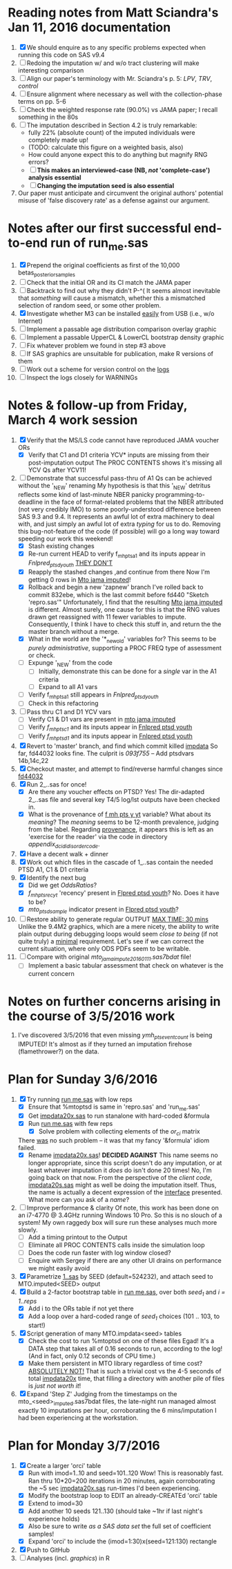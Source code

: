 * Reading notes from Matt Sciandra's Jan 11, 2016 documentation
  1. [X] We should enquire as to any specific problems expected when running this code on SAS v9.4
  2. [ ] Redoing the imputation w/ and w/o tract clustering will make interesting comparison
  3. [ ] Align our paper's terminology with Mr. Sciandra's p. 5: /LPV/, /TRV/, /control/
  4. [ ] Ensure alignment where necessary as well with the collection-phase terms on pp. 5-6
  5. [ ] Check the weighted response rate (90.0%) vs JAMA paper; I recall something in the 80s
  6. [ ] The imputation described in Section 4.2 is truly remarkable:
     - fully 22% (absolute count) of the imputed individuals were completely made up!
     - (TODO: calculate this figure on a weighted basis, also)
     - How could anyone expect this to do anything but magnify RNG errors?
     - [ ] **This makes an interviewed-case (NB, /not/ 'complete-case') analysis essential**
     - [ ] **Changing the imputation seed is also essential**
  7. Our paper must anticipate and circumvent the original authors' potential misuse of 'false discovery rate' as a defense against our argument.

* Notes after our first successful end-to-end run of run_me.sas
  1. [X] Prepend the original coefficients as first of the 10,000 betas_posterior_samples
  2. [ ] Check that the initial OR and its CI match the JAMA paper
  3. [ ] Backtrack to find out why they didn't P-^(
     It seems almost inevitable that /something/ will cause a mismatch, whether this a mismatched
     selection of random seed, or some other problem.
  4. [X] Investigate whether M3 can be installed _easily_ from USB (i.e., w/o Internet)
  5. [ ] Implement a passable age distribution comparison overlay graphic
  6. [ ] Implement a passable UpperCL & LowerCL bootstrap density graphic
  7. [ ] Fix whatever problem we found in step #3 above
  8. [ ] If SAS graphics are unsuitable for publication, make R versions of them
  9. [ ] Work out a scheme for version control on the _logs_
  10. [ ] Inspect the logs closely for WARNINGs

* Notes & follow-up from Friday, March 4 work session
  1. [X] Verify that the MS/LS code cannot have reproduced JAMA voucher ORs
     - [X] Verify that C1 and D1 criteria YCV* inputs are missing from their post-imputation output
       The PROC CONTENTS shows it's missing all YCV Qs after YCV11!
  2. [-] Demonstrate that successful pass-thru of A1 Qs can be achieved without the '_NEW' renaming
     My hypothesis is that this '_NEW' detritus reflects some kind of last-minute NBER panicky
     programming-to-deadline in the face of format-related problems that the NBER attributed (not
     very credibly IMO) to some poorly-understood difference between SAS 9.3 and 9.4.  It represents
     an awful lot of extra machinery to deal with, and just simply an awful lot of extra /typing/
     for us to do.  Removing this bug-not-feature of the code (if possible) will go a long way
     toward speeding our work this weekend! 
     - [X] Stash existing changes
     - [X] Re-run current HEAD to verify f_mh_pts_a1 and its inputs appear in /Fnlpred_ptsd_youth/
       _THEY DON'T_
     - [X] Reapply the stashed changes ,and continue from there
       Now I'm getting 0 rows in _Mto jama imputed_!
     - [X] Rollback and begin a new 'zapnew' branch
       I've rolled back to commit 832ebe, which is the last commit before fd440 "Sketch 'repro.sas'"
       Unfortunately, I find that the resulting _Mto jama imputed_ is different.  Almost surely, one
       cause for this is that the RNG values drawn get reassigned with 11 fewer variables to impute.
       Consequently, I think I have to check this stuff in, and return the the master branch without
       a merge.
     - [X] What in the world are the '*_new_old' variables for?
       This seems to be /purely administrative/, supporting a PROC FREQ type of assessment or check.
     - [ ] Expunge '_NEW' from the code
       - [ ] Initially, demonstrate this can be done for a /single/ var in the A1 criteria
       - [ ] Expand to all A1 vars
     - [ ] Verify f_mh_pts_a1 still appears in /Fnlpred_ptsd_youth/
     - [ ] Check in this refactoring
  3. [ ] Pass thru C1 and D1 YCV vars
     - [ ] Verify C1 & D1 vars are present in _mto jama imputed_
     - [ ] Verify /f_mh_pts_c1/ and its inputs appear in _Fnlpred ptsd youth_
     - [ ] Verify /f_mh_pts_d1/ and its inputs appear in _Fnlpred ptsd youth_
  4. [X] Revert to 'master' branch, and find which commit killed _impdata_
     So far, fd44032 looks fine.  The culprit is /093f755/ -- Add ptsdvars 14b,14c,22
  5. [X] Checkout master, and attempt to find/reverse harmful changes since _fd44032_
  6. [X] Run 2_..sas for once!
     - [X] Are there any voucher effects on PTSD?
       Yes!  The dir-adapted 2_..sas file and several key T4/5 log/lst outputs have been checked in.
     - [X] What is the provenance of _f mh pts y yt_ variable?  What about its /meaning/?
       The /meaning/ seems to be 12-month prevalence, judging from the label.
       Regarding _provenance_, it appears this is left as an 'exercise for the reader' via the code
       in directory /appendix_d_cidi_disorder_code/.
  7. [X] Have a decent walk + dinner
  8. [X] Work out which files in the cascade of 1_..sas contain the needed PTSD A1, C1 & D1 criteria
  9. [X] Identify the next bug
     - [X] Did we get /OddsRatios/?
     - [X] /f_mh_pts_rec_yt/ 'recency' present in _Flpred ptsd youth_?
       No.  Does it have to be?
     - [X] /mto_ptsd_sample/ indicator present in _Flpred ptsd youth_?
  10. [ ] Restore ability to generate regular OUTPUT _MAX TIME: 30 mins_
      Unlike the 9.4M2 graphics, which are a mere nicety, the ability to write plain output during
      debugging loops would seem /close to being/ (if not quite truly) a _minimal_ requirement.
      Let's see if we can correct the current situation, where only ODS PDFs seem to be writable.
  11. [ ] Compare with original /mto_jama_impute_20160111.sas7bdat/ file!
      - [ ] Implement a basic tabular assessment that check on whatever is the current concern

* Notes on further concerns arising in the course of 3/5/2016 work
  1. I've discovered 3/5/2016 that even missing /ymh_pts_event_count/ is being IMPUTED!  It's almost
     as if they turned an imputation firehose (flamethrower?) on the data.
* Plan for Sunday 3/6/2016
  1. [X] Try running _run me.sas_ with low reps
     - [X] Ensure that %mtoptsd is same in 'repro.sas' and 'run_me.sas'
     - [X] Get _impdata20x.sas_ to run stanalone with hard-coded &formula
     - [X] Run _run me.sas_ with few reps
       - [X] Solve problem with collecting elements of the /or_ci/ matrix
	 There _was_ no such problem -- it was that my fancy '&formula' idiom failed.
     - [X] Rename _impdata20x.sas_! *DECIDED AGAINST*
       This name seems no longer appropriate, since this script doesn't do any imputation, or at
       least whatever imputation it /does/ do isn't done 20 times!
       No, I'm going back on that now.  From the perspective of the /client code/, _impdata20s.sas_
       might as well be doing the imputation itself.  Thus, the name is actually a decent expression
       of the _interface_ presented.  What more can you ask of a /name/?
  2. [ ] Improve performance & clarity
     Of note, this work has been done on an i7-4770 @ 3.4GHz running Windows 10 Pro.  So this is no
     slouch of a system!  My own raggedy box will sure run these analyses much more slowly.
     - [ ] Add a timing printout to the Output
     - [ ] Eliminate all PROC CONTENTS calls inside the simulation loop
     - [ ] Does the code run faster with log window closed?
     - [ ] Enquire with Sergey if there are any other UI drains on performance we might easily avoid
  3. [X] Parametrize _1..sas_ by SEED (default=524232), and attach seed to MTO.imputed<SEED> output
  4. [X] Build a 2-factor bootstrap table in _run me.sas_, over both /seed_1/ and /i = 1..reps/
     - [X] Add i to the ORs table if not yet there
     - [X] Add a loop over a hard-coded range of /seed_1/ choices (101 .. 103, to start!)
  5. [X] Script generation of many MTO.impdata<seed> tables
     - [X] Check the cost to run %mtoptsd on one of these files
       Egad!  It's a DATA step that takes all of 0.16 seconds to run, according to the log!  (And in
       fact, only 0.12 seconds of CPU time.)
     - [X] Make them persistent in MTO library regardless of time cost?
       _ABSOLUTELY NOT!_  That is such a trivial cost vs the 4-5 seconds of total _impdata20x_ time,
       that filling a directory with another pile of files is /just not worth it/!
  6. [X] Expand 'Step Z'
     Judging from the timestamps on the mto_<seed>_imputed.sas7bdat files, the late-night run
     managed almost exactly 10 imputations per hour, corroborating the 6 mins/imputation I had been
     experiencing at the workstation.

* Plan for Monday 3/7/2016
  1. [X] Create a larger 'orci' table
     - [X] Run with imod=1..10 and seed=101..120
       Wow!  This is reasonably fast.  Ran thru 10*20=200 iterations in 20 minutes, again
       corroborating the ~5 sec _impdata20x.sas_ run-times I'd been experiencing.
     - [X] Modify the bootstrap loop to EDIT an already-CREATEd 'orci' table
     - [X] Extend to imod=30
     - [X] Add another 10 seeds 121..130 (should take ~1hr if last night's experience holds)
     - [X] Also be sure to write /as a SAS data set/ the full set of coefficient samples!
     - [X] Expand 'orci' to include the (imod=1:30)x(seed=121:130) rectangle
  2. [X] Push to GitHub
  3. [ ] Analyses (incl. /graphics/) in R

